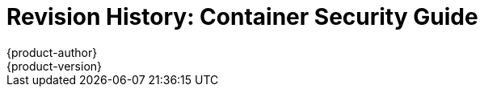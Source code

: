 [[architecture-revhistory-security]]
= Revision History: Container Security Guide
{product-author}
{product-version}
:data-uri:
:icons:
:experimental:

// do-release: revhist-tables
